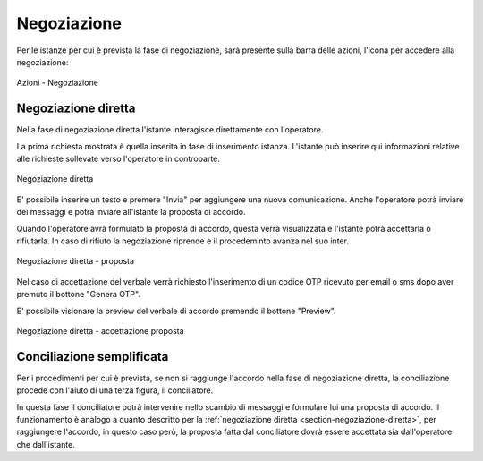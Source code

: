 Negoziazione
============

Per le istanze per cui è prevista la fase di negoziazione, sarà presente sulla barra delle azioni, l'icona per accedere alla negoziazione:

.. figure:: /media/barra_azioni_negoziazione.png
   :align: center
   :name: barra-azioni-negozizione
   :alt: Negoziazione barra azioni
   
   Azioni - Negoziazione

Negoziazione diretta
~~~~~~~~~~~~~~~~~~~~

.. _section-negoziazione-diretta:

Nella fase di negoziazione diretta l'istante interagisce direttamente con l'operatore. 

La prima richiesta mostrata è quella inserita in fase di inserimento istanza. L'istante può inserire qui informazioni relative alle richieste sollevate verso l'operatore in controparte.

.. figure:: /media/negdiretta_primomess.png
   :align: center
   :name: negdiretta-primomess
   :alt: Negoziazione diretta
   
   Negoziazione diretta

E' possibile inserire un testo e premere "Invia" per aggiungere una nuova comunicazione. Anche l'operatore potrà inviare dei messaggi e potrà inviare all'istante la proposta di accordo.

Quando l'operatore avrà formulato la proposta di accordo, questa verrà visualizzata e l'istante potrà accettarla o rifiutarla. In caso di rifiuto la negoziazione riprende e il procedeminto avanza nel suo inter.

.. figure:: /media/proposta.png
   :align: center
   :name: proposta
   :alt: Negoziazione diretta proposta
   
   Negoziazione diretta - proposta

Nel caso di accettazione del verbale verrà richiesto l'inserimento di un codice OTP ricevuto per email o sms dopo aver premuto il bottone "Genera OTP".

E' possibile visionare la preview del verbale di accordo premendo il bottone "Preview".

.. figure:: /media/otpaccettazione_prop.png
   :align: center
   :name: otpaccettazione-prop
   :alt: Negoziazione diretta accettazione proposta
   
   Negoziazione diretta - accettazione proposta

Conciliazione semplificata
~~~~~~~~~~~~~~~~~~~~~~~~~~

Per i procedimenti per cui è prevista, se non si raggiunge l'accordo nella fase di negoziazione diretta, la conciliazione procede con l'aiuto di una terza figura, il conciliatore.

In questa fase il conciliatore potrà intervenire nello scambio di messaggi e formulare lui una proposta di accordo. Il funzionamento è analogo a quanto descritto per la :ref:`negoziazione diretta <section-negoziazione-diretta>`, per raggiungere l'accordo, in questo caso però, la proposta fatta dal conciliatore dovrà essere accettata sia dall'operatore che dall'istante.
